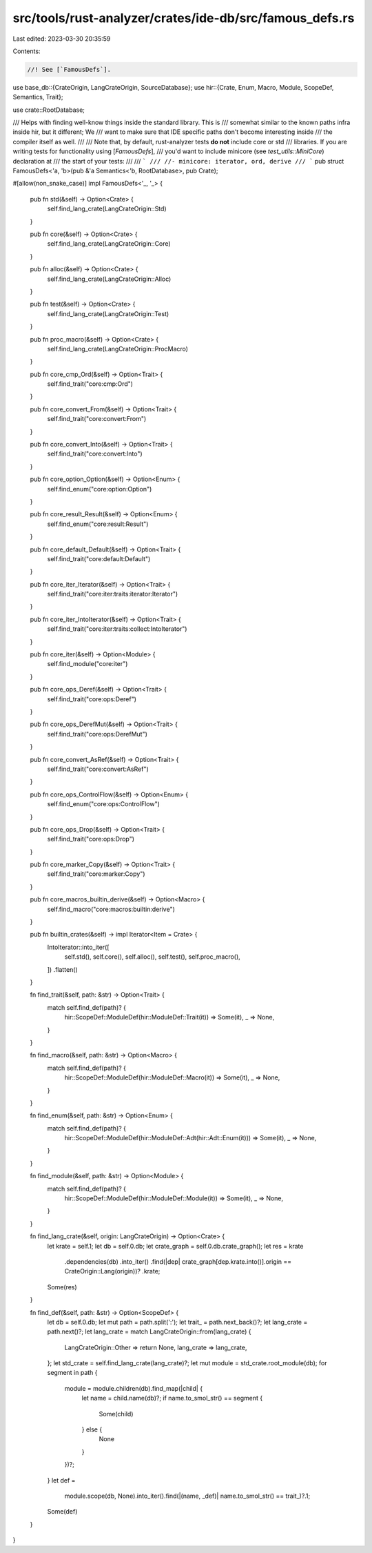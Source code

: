 src/tools/rust-analyzer/crates/ide-db/src/famous_defs.rs
========================================================

Last edited: 2023-03-30 20:35:59

Contents:

.. code-block:: rs

    //! See [`FamousDefs`].

use base_db::{CrateOrigin, LangCrateOrigin, SourceDatabase};
use hir::{Crate, Enum, Macro, Module, ScopeDef, Semantics, Trait};

use crate::RootDatabase;

/// Helps with finding well-know things inside the standard library. This is
/// somewhat similar to the known paths infra inside hir, but it different; We
/// want to make sure that IDE specific paths don't become interesting inside
/// the compiler itself as well.
///
/// Note that, by default, rust-analyzer tests **do not** include core or std
/// libraries. If you are writing tests for functionality using [`FamousDefs`],
/// you'd want to include minicore (see `test_utils::MiniCore`) declaration at
/// the start of your tests:
///
/// ```
/// //- minicore: iterator, ord, derive
/// ```
pub struct FamousDefs<'a, 'b>(pub &'a Semantics<'b, RootDatabase>, pub Crate);

#[allow(non_snake_case)]
impl FamousDefs<'_, '_> {
    pub fn std(&self) -> Option<Crate> {
        self.find_lang_crate(LangCrateOrigin::Std)
    }

    pub fn core(&self) -> Option<Crate> {
        self.find_lang_crate(LangCrateOrigin::Core)
    }

    pub fn alloc(&self) -> Option<Crate> {
        self.find_lang_crate(LangCrateOrigin::Alloc)
    }

    pub fn test(&self) -> Option<Crate> {
        self.find_lang_crate(LangCrateOrigin::Test)
    }

    pub fn proc_macro(&self) -> Option<Crate> {
        self.find_lang_crate(LangCrateOrigin::ProcMacro)
    }

    pub fn core_cmp_Ord(&self) -> Option<Trait> {
        self.find_trait("core:cmp:Ord")
    }

    pub fn core_convert_From(&self) -> Option<Trait> {
        self.find_trait("core:convert:From")
    }

    pub fn core_convert_Into(&self) -> Option<Trait> {
        self.find_trait("core:convert:Into")
    }

    pub fn core_option_Option(&self) -> Option<Enum> {
        self.find_enum("core:option:Option")
    }

    pub fn core_result_Result(&self) -> Option<Enum> {
        self.find_enum("core:result:Result")
    }

    pub fn core_default_Default(&self) -> Option<Trait> {
        self.find_trait("core:default:Default")
    }

    pub fn core_iter_Iterator(&self) -> Option<Trait> {
        self.find_trait("core:iter:traits:iterator:Iterator")
    }

    pub fn core_iter_IntoIterator(&self) -> Option<Trait> {
        self.find_trait("core:iter:traits:collect:IntoIterator")
    }

    pub fn core_iter(&self) -> Option<Module> {
        self.find_module("core:iter")
    }

    pub fn core_ops_Deref(&self) -> Option<Trait> {
        self.find_trait("core:ops:Deref")
    }

    pub fn core_ops_DerefMut(&self) -> Option<Trait> {
        self.find_trait("core:ops:DerefMut")
    }

    pub fn core_convert_AsRef(&self) -> Option<Trait> {
        self.find_trait("core:convert:AsRef")
    }

    pub fn core_ops_ControlFlow(&self) -> Option<Enum> {
        self.find_enum("core:ops:ControlFlow")
    }

    pub fn core_ops_Drop(&self) -> Option<Trait> {
        self.find_trait("core:ops:Drop")
    }

    pub fn core_marker_Copy(&self) -> Option<Trait> {
        self.find_trait("core:marker:Copy")
    }

    pub fn core_macros_builtin_derive(&self) -> Option<Macro> {
        self.find_macro("core:macros:builtin:derive")
    }

    pub fn builtin_crates(&self) -> impl Iterator<Item = Crate> {
        IntoIterator::into_iter([
            self.std(),
            self.core(),
            self.alloc(),
            self.test(),
            self.proc_macro(),
        ])
        .flatten()
    }

    fn find_trait(&self, path: &str) -> Option<Trait> {
        match self.find_def(path)? {
            hir::ScopeDef::ModuleDef(hir::ModuleDef::Trait(it)) => Some(it),
            _ => None,
        }
    }

    fn find_macro(&self, path: &str) -> Option<Macro> {
        match self.find_def(path)? {
            hir::ScopeDef::ModuleDef(hir::ModuleDef::Macro(it)) => Some(it),
            _ => None,
        }
    }

    fn find_enum(&self, path: &str) -> Option<Enum> {
        match self.find_def(path)? {
            hir::ScopeDef::ModuleDef(hir::ModuleDef::Adt(hir::Adt::Enum(it))) => Some(it),
            _ => None,
        }
    }

    fn find_module(&self, path: &str) -> Option<Module> {
        match self.find_def(path)? {
            hir::ScopeDef::ModuleDef(hir::ModuleDef::Module(it)) => Some(it),
            _ => None,
        }
    }

    fn find_lang_crate(&self, origin: LangCrateOrigin) -> Option<Crate> {
        let krate = self.1;
        let db = self.0.db;
        let crate_graph = self.0.db.crate_graph();
        let res = krate
            .dependencies(db)
            .into_iter()
            .find(|dep| crate_graph[dep.krate.into()].origin == CrateOrigin::Lang(origin))?
            .krate;
        Some(res)
    }

    fn find_def(&self, path: &str) -> Option<ScopeDef> {
        let db = self.0.db;
        let mut path = path.split(':');
        let trait_ = path.next_back()?;
        let lang_crate = path.next()?;
        let lang_crate = match LangCrateOrigin::from(lang_crate) {
            LangCrateOrigin::Other => return None,
            lang_crate => lang_crate,
        };
        let std_crate = self.find_lang_crate(lang_crate)?;
        let mut module = std_crate.root_module(db);
        for segment in path {
            module = module.children(db).find_map(|child| {
                let name = child.name(db)?;
                if name.to_smol_str() == segment {
                    Some(child)
                } else {
                    None
                }
            })?;
        }
        let def =
            module.scope(db, None).into_iter().find(|(name, _def)| name.to_smol_str() == trait_)?.1;
        Some(def)
    }
}


